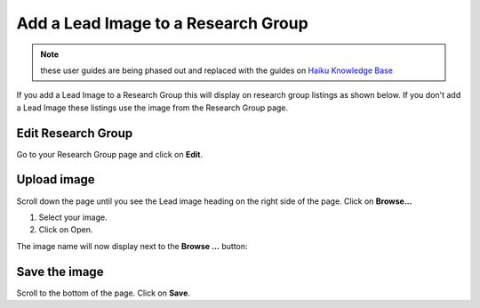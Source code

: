 
Add a Lead Image to a Research Group
======================================================================================================


.. note:: these user guides are being phased out and replaced with the guides on `Haiku Knowledge Base <https://fry-it.atlassian.net/wiki/display/HKB/Haiku+Knowledge+Base>`_


If you add a Lead Image to a Research Group this will display on research group listings as shown below. If you don't add a Lead Image these listings use the image from the Research Group page. 	


.. image:: images/Add_a_Lead_Image_to_a_Research_Group/media_1402321912309.png
   :align: center
   



.. image:: images/Add_a_Lead_Image_to_a_Research_Group/media_1402322025696.png
   :align: center
   


Edit Research Group 
-------------------------------------------------------------------------------------------

.. image:: images/Add_a_Lead_Image_to_a_Research_Group/media_1402322471147.png
   :align: center
   

Go to your Research Group page and click on **Edit**. 


Upload image
-------------------------------------------------------------------------------------------

.. image:: images/Add_a_Lead_Image_to_a_Research_Group/media_1402322551723.png
   :align: center
   

Scroll down the page until you see the Lead image heading on the right side of the page. 
Click on **Browse...**



.. image:: images/Add_a_Lead_Image_to_a_Research_Group/media_1402322737126.png
   :align: center
   

1. Select your image.
2. Click on Open.

The image name will now display next to the **Browse ...** button:



.. image:: images/Add_a_Lead_Image_to_a_Research_Group/media_1402322815260.png
   :align: center
   


Save the image
-------------------------------------------------------------------------------------------

.. image:: images/Add_a_Lead_Image_to_a_Research_Group/media_1402322923605.png
   :align: center
   

Scroll to the bottom of the page. Click on **Save**.


